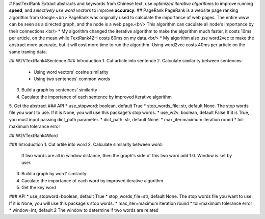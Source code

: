 # FastTextRank
Extract abstracts and keywords from Chinese text, use *optimized iterative algorithms* to improve running **speed**, and *selectively use word vectors* to improve **accuracy**.
## PageRank
PageRank is a website page ranking algorithm from Google.<br/>
PageRank was originally used to calculate the importance of web pages. The entire www can be seen as a directed graph, and the node is a web page.<br/>
This algorithm can caculate all node's importance by their connections.<br/>
* My algorithm changed the iterative algorithm to make the algorithm much faster, it costs 10ms per article, on the mean while TextRank4ZH costs 80ms on my data.<br/>
* My algorithm also use word2vec to make the abstract more accurate, but it will cost more time to run the algorithm. Using word2vec costs 40ms per article on the same traning data.

## W2VTextRank4Sentence
### Introduction
1. Cut article into sentence
2. Calculate similarity between sentences:
   * Using word vectors' cosine similarity
   * Using two sentences' common words
3. Build a graph by sentences' similarity
4. Caculate the importance of each sentence by improved iterative algorithm
5. Get the abstract
### API
* use_stopword: boolean, default True
* stop_words_file: str, default None.
The stop words file you want to use. If it is None, you will use this package's stop words.
* use_w2v: boolean, default False
If it is True, you must input passing dict_path parameter.
* dict_path: str, default None.
* max_iter:maximum iteration round
* tol: maximum tolerance error

## W2VTextRank4Word

### Introduction
1. Cut artile into word
2. Calculate similarity between word: 
   If two words are all in window distance, then the graph's side of this two word add 1.0. Window is set by user.
3. Build a graph by word' similarity
4. Caculate the importance of each word by improved iterative algorithm
5. Get the key word

### API
* use_stopword=boolean, default True
* stop_words_file=str, default None.
The stop words file you want to use. If it is None, you will use this package's stop words.
* max_iter=maximum iteration round
* tol=maximum tolerance error
* window=int, default 2
The window to determine if two words are related